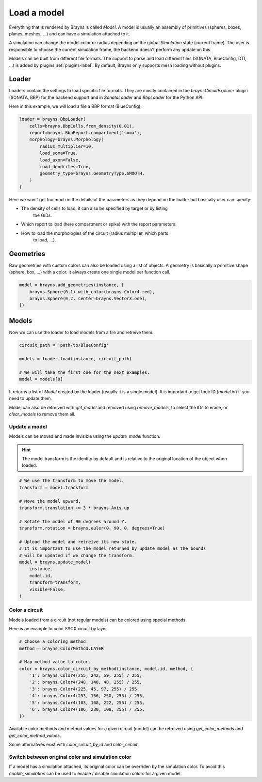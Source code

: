 Load a model
============

Everything that is rendered by Brayns is called `Model`. A model is usually an
assembly of primitives (spheres, boxes, planes, meshes, ...) and can have
a simulation attached to it.

A simulation can change the model color or radius depending on the global
`Simulation` state (current frame). The user is responsible to choose the
current simulation frame, the backend doesn't perform any update on this.

Models can be built from different file formats. The support to parse and load
different files (SONATA, BlueConfig, DTI, ...) is added by plugins
:ref:`plugins-label`. By default, Brayns only supports mesh loading without
plugins.

Loader
------

Loaders contain the settings to load specific file formats. They are mostly
contained in the `braynsCircuitExplorer` plugin (SONATA, BBP) for the backend
support and in `SonataLoader` and `BbpLoader` for the Python API.

Here in this example, we will load a file a BBP format (BlueConfig).

.. code-block:: python

    loader = brayns.BbpLoader(
        cells=brayns.BbpCells.from_density(0.01),
        report=brayns.BbpReport.compartment('soma'),
        morphology=brayns.Morphology(
            radius_multiplier=10,
            load_soma=True,
            load_axon=False,
            load_dendrites=True,
            geometry_type=brayns.GeometryType.SMOOTH,
        )
    )

Here we won't get too much in the details of the parameters as they depend on
the loader but basically user can specify:

- The density of cells to load, it can also be specified by target or by listing
    the GIDs.
- Which report to load (here compartment or spike) with the report parameters.
- How to load the morphologies of the circuit (radius multiplier, which parts
    to load, ...).

Geometries
----------

Raw geometries with custom colors can also be loaded using a list of objects. A
geometry is basically a primitive shape (sphere, box, ...) with a color. It
always create one single model per function call.

.. code-block:: python

    model = brayns.add_geometries(instance, [
        brayns.Sphere(0.1).with_color(brayns.Color4.red),
        brayns.Sphere(0.2, center=brayns.Vector3.one),
    ])

Models
------

Now we can use the loader to load models from a file and retreive them.

.. code-block:: python

    circuit_path = 'path/to/BlueConfig'

    models = loader.load(instance, circuit_path)

    # We will take the first one for the next examples.
    model = models[0]

It returns a list of `Model` created by the loader (usually it is a single
model). It is important to get their ID (`model.id`) if you need to update them.

Model can also be retreived with `get_model` and removed using `remove_models`,
to select the IDs to erase, or `clear_models` to remove them all.

Update a model
~~~~~~~~~~~~~~

Models can be moved and made invisible using the `update_model` function.

.. hint::

    The model transform is the identity by default and is relative to the
    original location of the object when loaded.

.. code-block:: python

    # We use the transform to move the model.
    transform = model.transform

    # Move the model upward.
    transform.translation += 3 * brayns.Axis.up

    # Rotate the model of 90 degrees around Y.
    transform.rotation = brayns.euler(0, 90, 0, degrees=True)

    # Upload the model and retreive its new state.
    # It is important to use the model returned by update_model as the bounds
    # will be updated if we change the transform.
    model = brayns.update_model(
        instance,
        model.id,
        transform=transform,
        visible=False,
    )

Color a circuit
~~~~~~~~~~~~~~~

Models loaded from a circuit (not regular models) can be colored using special
methods.

Here is an example to color SSCX circuit by layer.

.. code-block:: python

    # Choose a coloring method.
    method = brayns.ColorMethod.LAYER

    # Map method value to color.
    color = brayns.color_circuit_by_method(instance, model.id, method, {
        '1': brayns.Color4(255, 242, 59, 255) / 255,
        '2': brayns.Color4(248, 148, 48, 255) / 255,
        '3': brayns.Color4(225, 45, 97, 255) / 255,
        '4': brayns.Color4(253, 156, 250, 255) / 255,
        '5': brayns.Color4(103, 168, 222, 255) / 255,
        '6': brayns.Color4(106, 230, 109, 255) / 255,
    })

Available color methods and method values for a given circuit (model) can be
retreived using `get_color_methods` and `get_color_method_values`.

Some alternatives exist with `color_circuit_by_id` and `color_circuit`.

Switch between original color and simulation color
~~~~~~~~~~~~~~~~~~~~~~~~~~~~~~~~~~~~~~~~~~~~~~~~~~

If a model has a simulation attached, its original color can be overriden by
the simulation color. To avoid this `enable_simulation` can be used to enable /
disable simulation colors for a given model.

